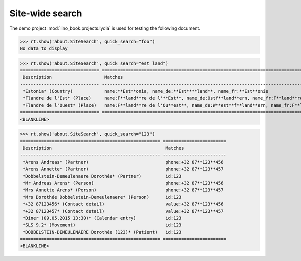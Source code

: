 .. doctest docs/specs/search.rst
.. _specs.search:

=============================
Site-wide search
=============================

..  doctest init:

    >>> from lino import startup
    >>> startup('lino_book.projects.lydia.settings.doctests')
    >>> from lino.api.doctest import *

The demo project :mod:`lino_book.projects.lydia` is used for testing
the following document.

>>> rt.show('about.SiteSearch', quick_search="foo")
No data to display

>>> rt.show('about.SiteSearch', quick_search="est land")
============================== ===================================================================================================
 Description                    Matches
------------------------------ ---------------------------------------------------------------------------------------------------
 *Estonia* (Country)            name:**Est**onia, name_de:**Est****land**, name_fr:**Est**onie
 *Flandre de l'Est* (Place)     name:F**land**re de l'**Est**, name_de:Ostf**land**ern, name_fr:F**land**re de l'**Est**
 *Flandre de l'Ouest* (Place)   name:F**land**re de l'Ou**est**, name_de:W**est**f**land**ern, name_fr:F**land**re de l'Ou**est**
============================== ===================================================================================================
<BLANKLINE>

>>> rt.show('about.SiteSearch', quick_search="123")
===================================================== ========================
 Description                                           Matches
----------------------------------------------------- ------------------------
 *Arens Andreas* (Partner)                             phone:+32 87**123**456
 *Arens Annette* (Partner)                             phone:+32 87**123**457
 *Dobbelstein-Demeulenaere Dorothée* (Partner)         id:123
 *Mr Andreas Arens* (Person)                           phone:+32 87**123**456
 *Mrs Annette Arens* (Person)                          phone:+32 87**123**457
 *Mrs Dorothée Dobbelstein-Demeulenaere* (Person)      id:123
 *+32 87123456* (Contact detail)                       value:+32 87**123**456
 *+32 87123457* (Contact detail)                       value:+32 87**123**457
 *Diner (09.05.2015 13:30)* (Calendar entry)           id:123
 *SLS 9.2* (Movement)                                  id:123
 *DOBBELSTEIN-DEMEULENAERE Dorothée (123)* (Patient)   id:123
===================================================== ========================
<BLANKLINE>
